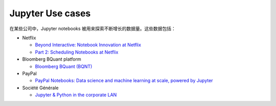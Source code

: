 Jupyter Use cases
==================

在某些公司中，Jupyter notebooks 被用来探索不断增长的数据量。这些数据包括：

* Netflix

  * `Beyond Interactive: Notebook Innovation at Netflix
    <https://netflixtechblog.com/notebook-innovation-591ee3221233>`_
  * `Part 2: Scheduling Notebooks at Netflix
    <https://netflixtechblog.com/scheduling-notebooks-348e6c14cfd6>`_

* Bloomberg BQuant platform

  * `Bloomberg BQuant (BQNT) <https://mingze-gao.com/posts/bloomberg-bquant/>`_

* PayPal

  * `PayPal Notebooks: Data science and machine learning at scale, powered by
    Jupyter
    <https://cdn.oreillystatic.com/en/assets/1/event/285/PayPal%20Notebooks_%20Data%20science%20and%20machine%20learning%20at%20scale%2C%20powered%20by%20Jupyter%20Presentation.pptx>`_

* Société Générale

  * `Jupyter & Python in the corporate LAN
    <https://medium.com/@olivier.borderies/jupyter-python-in-the-corporate-lan-109e2ffde897>`_
